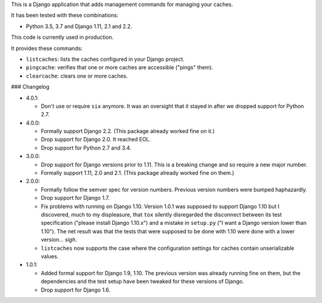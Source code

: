This is a Django application that adds management commands for
managing your caches.

It has been tested with these combinations:

- Python 3.5, 3.7 and Django 1.11, 2.1 and 2.2.

This code is currently used in production.

It provides these commands:

* ``listcaches``: lists the caches configured in your Django project.

* ``pingcache``: verifies that one or more caches are accessible
  ("pings" them).

* ``clearcache``: clears one or more caches.

### Changelog

* 4.0.1:

  + Don't use or require ``six`` anymore. It was an oversight that it stayed in
    after we dropped support for Python 2.7.

* 4.0.0:

  + Formally support Django 2.2. (This package already worked fine on it.)

  + Drop support for Django 2.0. It reached EOL.

  + Drop support for Python 2.7 and 3.4.

* 3.0.0:

  + Drop support for Django versions prior to 1.11. This is a breaking change
    and so require a new major number.

  + Formally support 1.11, 2.0 and 2.1. (This package already worked fine on
    them.)

* 2.0.0:

  + Formally follow the semver spec for version numbers. Previous
    version numbers were bumped haphazardly.

  + Drop support for Django 1.7.

  + Fix problems with running on Django 1.10. Version 1.0.1 was
    supposed to support Django 1.10 but I discovered, much to my
    displeasure, that ``tox`` silently disregarded the disconnect
    between its test specification ("please install Django 1.10.x")
    and a mistake in ``setup.py`` ("I want a Django version lower than
    1.10"). The net result was that the tests that were supposed to be
    done with 1.10 were done with a lower version... *sigh*.

  + ``listcaches`` now supports the case where the configuration
    settings for caches contain unserializable values.

* 1.0.1:

  + Added formal support for Django 1.9, 1.10. The previous version
    was already running fine on them, but the dependencies and the
    test setup have been tweaked for these versions of Django.

  + Drop support for Django 1.6.
